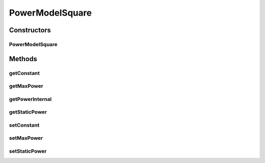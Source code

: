 PowerModelSquare
================

.. java:package:: org.cloudbus.cloudsim.power.models
   :noindex:

.. java:type:: public class PowerModelSquare extends PowerModelAbstract

   Implements a power model where the power consumption is the square of the resource usage.

   If you are using any algorithms, policies or workload included in the power package please cite the following paper:

   ..

   * \ `Anton Beloglazov, and Rajkumar Buyya, "Optimal Online Deterministic Algorithms and Adaptive Heuristics for Energy and Performance Efficient Dynamic Consolidation of Virtual Machines in Cloud Data Centers", Concurrency and Computation: Practice and Experience (CCPE), Volume 24, Issue 13, Pages: 1397-1420, John Wiley & Sons, Ltd, New York, USA, 2012 <http://dx.doi.org/10.1002/cpe.1867>`_\

   :author: Anton Beloglazov

Constructors
------------
PowerModelSquare
^^^^^^^^^^^^^^^^

.. java:constructor:: public PowerModelSquare(double maxPower, double staticPowerPercent)
   :outertype: PowerModelSquare

   Instantiates a new power model square.

   :param maxPower: the max power
   :param staticPowerPercent: the static power percent

Methods
-------
getConstant
^^^^^^^^^^^

.. java:method:: protected double getConstant()
   :outertype: PowerModelSquare

   Gets the constant.

   :return: the constant

getMaxPower
^^^^^^^^^^^

.. java:method:: protected double getMaxPower()
   :outertype: PowerModelSquare

   Gets the max power.

   :return: the max power

getPowerInternal
^^^^^^^^^^^^^^^^

.. java:method:: @Override protected double getPowerInternal(double utilization) throws IllegalArgumentException
   :outertype: PowerModelSquare

getStaticPower
^^^^^^^^^^^^^^

.. java:method:: protected final double getStaticPower()
   :outertype: PowerModelSquare

   Gets the static power.

   :return: the static power

setConstant
^^^^^^^^^^^

.. java:method:: protected final void setConstant(double constant)
   :outertype: PowerModelSquare

   Sets the constant.

   :param constant: the new constant

setMaxPower
^^^^^^^^^^^

.. java:method:: protected final void setMaxPower(double maxPower)
   :outertype: PowerModelSquare

   Sets the max power.

   :param maxPower: the new max power

setStaticPower
^^^^^^^^^^^^^^

.. java:method:: protected final void setStaticPower(double staticPower)
   :outertype: PowerModelSquare

   Sets the static power.

   :param staticPower: the new static power

